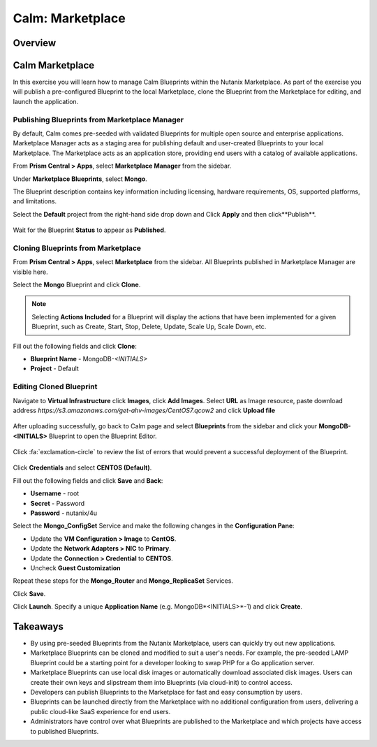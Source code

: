 .. _calm_marketplace:

-----------------
Calm: Marketplace
-----------------

Overview
++++++++

Calm Marketplace 
+++++++++++++++++

In this exercise you will learn how to manage Calm Blueprints within the Nutanix Marketplace. As part of the exercise you will publish a pre-configured Blueprint to the local Marketplace, clone the Blueprint from the Marketplace for editing, and launch the application.

Publishing Blueprints from Marketplace Manager
..............................................

By default, Calm comes pre-seeded with validated Blueprints for multiple open source and enterprise applications. Marketplace Manager acts as a staging area for publishing default and user-created Blueprints to your local Marketplace. The Marketplace acts as an application store, providing end users with a catalog of available applications.

From **Prism Central > Apps**, select **Marketplace Manager** from the sidebar.

Under **Marketplace Blueprints**, select **Mongo**.

.. note::
The Blueprint description contains key information including licensing, hardware requirements, OS, supported platforms, and limitations.

Select the **Default** project from the right-hand side drop down and Click **Apply** and then click**Publish**.

.. figure:: images/marketplace_p1_1.png

Wait for the Blueprint **Status** to appear as **Published**.


Cloning Blueprints from Marketplace
...................................

From **Prism Central > Apps**, select **Marketplace** from the sidebar. All Blueprints published in Marketplace Manager are visible here.

Select the **Mongo** Blueprint and click **Clone**.

.. note::

  Selecting **Actions Included** for a Blueprint will display the actions that have been implemented for a given Blueprint, such as Create, Start, Stop, Delete, Update, Scale Up, Scale Down, etc.

.. figure:: images/marketplace_p1_5.png

Fill out the following fields and click **Clone**:

- **Blueprint Name** - MongoDB-*<INITIALS>*
- **Project** - Default

Editing Cloned Blueprint
........................

Navigate to **Virtual Infrastructure** click **Images**, click **Add Images**. Select **URL** as Image resource, paste download address *https://s3.amazonaws.com/get-ahv-images/CentOS7.qcow2* and click **Upload file**

.. figure:: images/marketplace_p1_51.png

After uploading successfully, go back to Calm page and select **Blueprints** from the sidebar and click your **MongoDB-<INITIALS>** Blueprint to open the Blueprint Editor.

.. figure:: images/marketplace_p1_6.png

Click :fa:`exclamation-circle` to review the list of errors that would prevent a successful deployment of the Blueprint.

.. figure:: images/marketplace_p1_7.png

Click **Credentials** and select **CENTOS (Default)**.

Fill out the following fields and click **Save** and **Back**:

- **Username** - root
- **Secret** - Password
- **Password** - nutanix/4u

Select the **Mongo_ConfigSet** Service and make the following changes in the **Configuration Pane**:

- Update the **VM Configuration > Image** to **CentOS**.
- Update the **Network Adapters > NIC** to **Primary**.
- Update the **Connection > Credential** to **CENTOS**.
- Uncheck **Guest Customization**

Repeat these steps for the **Mongo_Router** and **Mongo_ReplicaSet** Services.

Click **Save**.

Click **Launch**. Specify a unique **Application Name** (e.g. MongoDB*<INITIALS>*-1) and click **Create**.

.. figure:: images/marketplace_p1_8.png



Takeaways
+++++++++

- By using pre-seeded Blueprints from the Nutanix Marketplace, users can quickly try out new applications.
- Marketplace Blueprints can be cloned and modified to suit a user's needs. For example, the pre-seeded LAMP Blueprint could be a starting point for a developer looking to swap PHP for a Go application server.
- Marketplace Blueprints can use local disk images or automatically download associated disk images. Users can create their own keys and slipstream them into Blueprints (via cloud-init) to control access.
- Developers can publish Blueprints to the Marketplace for fast and easy consumption by users.
- Blueprints can be launched directly from the Marketplace with no additional configuration from users, delivering a public cloud-like SaaS experience for end users.
- Administrators have control over what Blueprints are published to the Marketplace and which projects have access to published Blueprints.

.. |proj-icon| image:: ../images/projects_icon.png
.. |mktmgr-icon| image:: ../images/marketplacemanager_icon.png
.. |mkt-icon| image:: ../images/marketplace_icon.png
.. |bp-icon| image:: ../images/blueprints_icon.png

